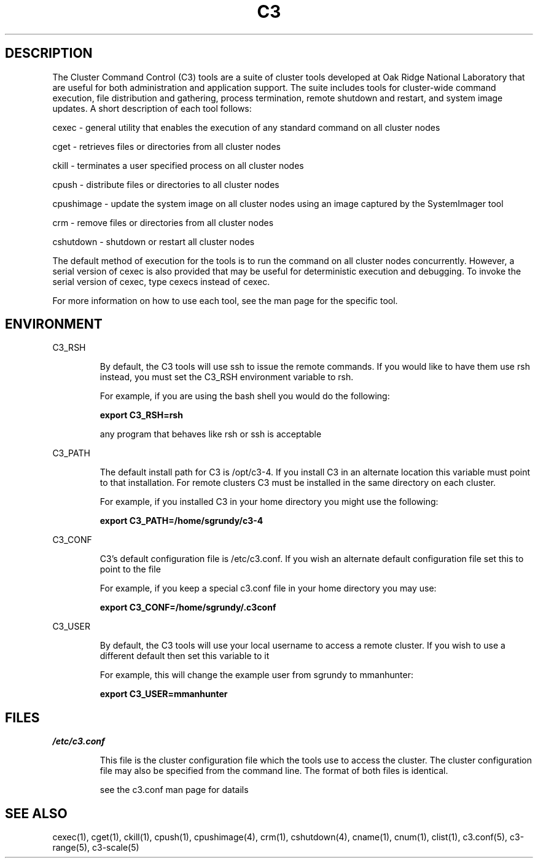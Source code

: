 .\" 
.\" 
.\" this file with 'groff -man -Tascii c3.1'
.\" 
.\" 
.\" 
.\" 
.TH "C3" "1" "" "M. Brim, B. Luethke, S. Scott, A. Geist " "Cluster Command & Control (C3) Tool Suite"
.SH "DESCRIPTION"
The Cluster Command Control (C3) tools are a suite of cluster tools developed at Oak Ridge National Laboratory that are useful for both administration and application support. The suite includes tools for cluster\-wide command execution, file distribution and gathering, process termination, remote shutdown and restart, and system image updates. A short description of each tool follows:
.BR 
.LP 
.LP 
cexec \- general utility that enables the execution of any standard command on all cluster nodes
.BR 
.LP 
.LP 
cget \- retrieves files or directories from all cluster nodes
.BR 
.LP 
.LP 
ckill \- terminates a user specified process on all cluster nodes
.BR 
.LP 
.LP 
cpush \- distribute files or directories to all cluster nodes
.BR 
.LP 
.LP 
cpushimage \- update the system image on all cluster nodes using an image captured by the SystemImager tool
.BR 
.LP 
.LP 
crm \- remove files or directories from all cluster nodes
.BR 
.LP 
.LP 
cshutdown \- shutdown or restart all cluster nodes
.BR 
.LP 
.LP 
The default method of execution for the tools is to run the command on all cluster nodes concurrently. However, a serial version of cexec is also provided that may be useful for deterministic execution and debugging. To invoke the serial version of cexec, type cexecs instead of cexec.
.BR 
.LP 
.LP 
For more information on how to use each tool, see the man page for the specific tool.



.SH "ENVIRONMENT"
.LP 
C3_RSH
.IP 
By default, the C3 tools will use ssh to issue the remote commands. If you would like to have them use rsh instead, you must set the C3_RSH environment variable to rsh. 
.IP 
For example, if you are using the bash shell you would do the following:
.IP 
\fBexport C3_RSH=rsh\fR
.IP 
any program that behaves like rsh or ssh is acceptable

.LP 
C3_PATH
.IP 
The default install path for C3 is /opt/c3\-4. If you install C3 in an alternate location this variable must point to that installation. For remote clusters C3 must be installed in the same directory on each cluster. 
.IP 
For example, if you installed C3 in your home directory you might use the following:
.IP 
\fBexport C3_PATH=/home/sgrundy/c3\-4\fR
.IP 

.LP 
C3_CONF
.IP 
C3's default configuration file is /etc/c3.conf. If you wish an alternate default configuration file set this to point to the file
.IP 
For example, if you keep a special c3.conf file in your home directory you may use:
.IP 
\fBexport C3_CONF=/home/sgrundy/.c3conf\fR
.IP 

.LP 
C3_USER
.IP 
By default, the C3 tools will use your local username to access a remote cluster. If you wish to use a different default then set this variable to it
.IP 
For example, this will change the example user from sgrundy to mmanhunter:
.IP 
\fBexport C3_USER=mmanhunter\fR
.IP 
.SH "FILES"
.LP 
\fI/etc/c3.conf\fR
.IP 
This file is the cluster configuration file which the tools use to access the cluster. The cluster configuration file may also be specified from the command line. The format of both files is identical.
.IP 
see the c3.conf man page for datails
.SH "SEE ALSO"
cexec(1), cget(1), ckill(1), cpush(1), cpushimage(4), crm(1), cshutdown(4), cname(1), cnum(1), clist(1), c3.conf(5), c3\-range(5), c3\-scale(5)
